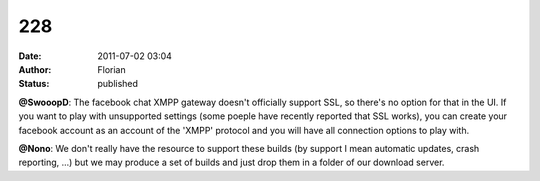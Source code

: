 228
###
:date: 2011-07-02 03:04
:author: Florian
:status: published

**@SwooopD**: The facebook chat XMPP gateway doesn't officially support SSL, so there's no option for that in the UI. If you want to play with unsupported settings (some poeple have recently reported that SSL works), you can create your facebook account as an account of the 'XMPP' protocol and you will have all connection options to play with.

**@Nono**: We don't really have the resource to support these builds (by support I mean automatic updates, crash reporting, ...) but we may produce a set of builds and just drop them in a folder of our download server.
